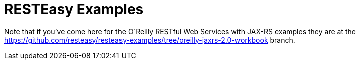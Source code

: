 = RESTEasy Examples

Note that if you've come here for the O`Reilly RESTful Web Services with JAX-RS examples they are at the
https://github.com/resteasy/resteasy-examples/tree/oreilly-jaxrs-2.0-workbook branch.